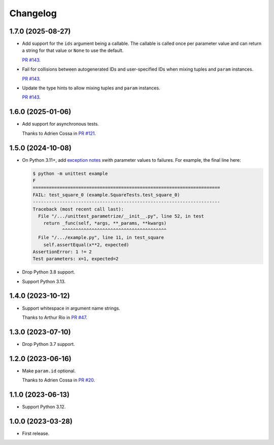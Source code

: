 =========
Changelog
=========

1.7.0 (2025-08-27)
------------------

* Add support for the ``ids`` argument being a callable.
  The callable is called once per parameter value and can return a string for that value or ``None`` to use the default.

  `PR #143 <https://github.com/adamchainz/unittest-parametrize/pull/143>`__.

* Fail for collisions between autogenerated IDs and user-specified IDs when mixing tuples and ``param`` instances.

  `PR #143 <https://github.com/adamchainz/unittest-parametrize/pull/143>`__.

* Update the type hints to allow mixing tuples and ``param`` instances.

  `PR #143 <https://github.com/adamchainz/unittest-parametrize/pull/143>`__.

1.6.0 (2025-01-06)
------------------

* Add support for asynchronous tests.

  Thanks to Adrien Cossa in `PR #121 <https://github.com/adamchainz/unittest-parametrize/pull/121>`__.

1.5.0 (2024-10-08)
------------------

* On Python 3.11+, add `exception notes <https://docs.python.org/3.11/whatsnew/3.11.html#whatsnew311-pep678>`__ xwith parameter values to failures.
  For example, the final line here:

  .. code-block:: console

    $ python -m unittest example
    F
    ======================================================================
    FAIL: test_square_0 (example.SquareTests.test_square_0)
    ----------------------------------------------------------------------
    Traceback (most recent call last):
      File "/.../unittest_parametrize/__init__.py", line 52, in test
        return _func(self, *args, **_params, **kwargs)
               ^^^^^^^^^^^^^^^^^^^^^^^^^^^^^^^^^^^^^^^
      File "/.../example.py", line 11, in test_square
        self.assertEqual(x**2, expected)
    AssertionError: 1 != 2
    Test parameters: x=1, expected=2

* Drop Python 3.8 support.

* Support Python 3.13.

1.4.0 (2023-10-12)
------------------

* Support whitespace in argument name strings.

  Thanks to Arthur Rio in `PR #47 <https://github.com/adamchainz/unittest-parametrize/pull/47>`__.

1.3.0 (2023-07-10)
------------------

* Drop Python 3.7 support.

1.2.0 (2023-06-16)
------------------

* Make ``param.id`` optional.

  Thanks to Adrien Cossa in `PR #20 <https://github.com/adamchainz/unittest-parametrize/pull/20>`__.

1.1.0 (2023-06-13)
------------------

* Support Python 3.12.

1.0.0 (2023-03-28)
------------------

* First release.

